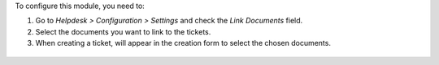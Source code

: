 
To configure this module, you need to:

#. Go to *Helpdesk > Configuration > Settings* and check the *Link Documents* field.
#. Select the documents you want to link to the tickets.
#. When creating a ticket, will appear in the creation form to select the chosen documents.

.. figure:: ../static/description/settings.png
   :alt: Helpdesk settings
   :width: 600 px

.. figure:: ../static/description/related_documents.png
   :alt: Field to link documents
   :width: 600 px
